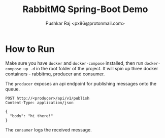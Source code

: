#+TITLE: RabbitMQ Spring-Boot Demo
#+AUTHOR: Pushkar Raj <px86@protonmail.com>

* How to Run

Make sure you have =docker= and =docker-compose= installed, then run =docker-compose up -d= in the root folder of the project. It will spin up three docker containers - rabbitmq, producer and consumer.

The =producer= exposes an api endpoint for publishing messages onto the queue.

#+begin_src http
  POST http://<producer>/api/v1/publish
  Content-Type: application/json

  {
    "body": "hi there!"
  }
#+end_src

The =consumer= logs the received message.
